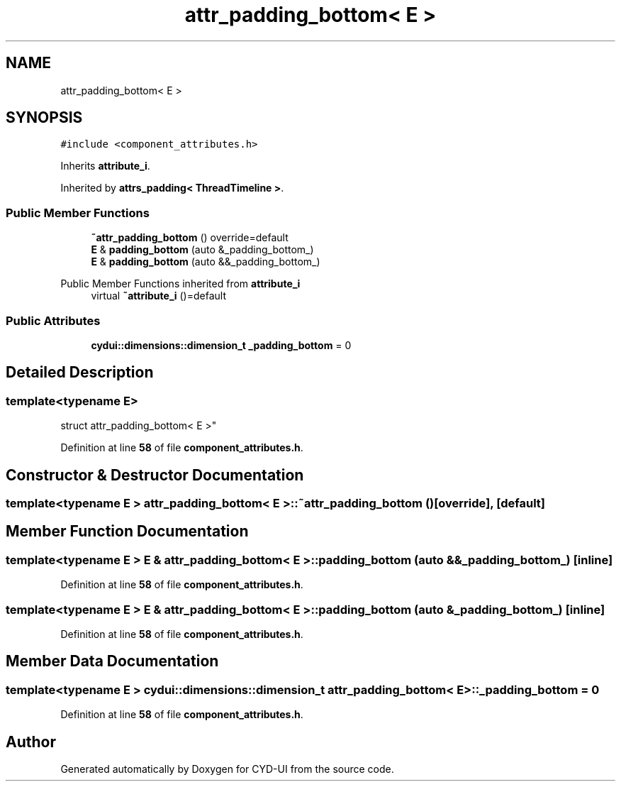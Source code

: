 .TH "attr_padding_bottom< E >" 3 "CYD-UI" \" -*- nroff -*-
.ad l
.nh
.SH NAME
attr_padding_bottom< E >
.SH SYNOPSIS
.br
.PP
.PP
\fC#include <component_attributes\&.h>\fP
.PP
Inherits \fBattribute_i\fP\&.
.PP
Inherited by \fBattrs_padding< ThreadTimeline >\fP\&.
.SS "Public Member Functions"

.in +1c
.ti -1c
.RI "\fB~attr_padding_bottom\fP () override=default"
.br
.ti -1c
.RI "\fBE\fP & \fBpadding_bottom\fP (auto &_padding_bottom_)"
.br
.ti -1c
.RI "\fBE\fP & \fBpadding_bottom\fP (auto &&_padding_bottom_)"
.br
.in -1c

Public Member Functions inherited from \fBattribute_i\fP
.in +1c
.ti -1c
.RI "virtual \fB~attribute_i\fP ()=default"
.br
.in -1c
.SS "Public Attributes"

.in +1c
.ti -1c
.RI "\fBcydui::dimensions::dimension_t\fP \fB_padding_bottom\fP = 0"
.br
.in -1c
.SH "Detailed Description"
.PP 

.SS "template<typename \fBE\fP>
.br
struct attr_padding_bottom< E >"
.PP
Definition at line \fB58\fP of file \fBcomponent_attributes\&.h\fP\&.
.SH "Constructor & Destructor Documentation"
.PP 
.SS "template<typename \fBE\fP > \fBattr_padding_bottom\fP< \fBE\fP >::~\fBattr_padding_bottom\fP ()\fC [override]\fP, \fC [default]\fP"

.SH "Member Function Documentation"
.PP 
.SS "template<typename \fBE\fP > \fBE\fP & \fBattr_padding_bottom\fP< \fBE\fP >::padding_bottom (auto && _padding_bottom_)\fC [inline]\fP"

.PP
Definition at line \fB58\fP of file \fBcomponent_attributes\&.h\fP\&.
.SS "template<typename \fBE\fP > \fBE\fP & \fBattr_padding_bottom\fP< \fBE\fP >::padding_bottom (auto & _padding_bottom_)\fC [inline]\fP"

.PP
Definition at line \fB58\fP of file \fBcomponent_attributes\&.h\fP\&.
.SH "Member Data Documentation"
.PP 
.SS "template<typename \fBE\fP > \fBcydui::dimensions::dimension_t\fP \fBattr_padding_bottom\fP< \fBE\fP >::_padding_bottom = 0"

.PP
Definition at line \fB58\fP of file \fBcomponent_attributes\&.h\fP\&.

.SH "Author"
.PP 
Generated automatically by Doxygen for CYD-UI from the source code\&.
